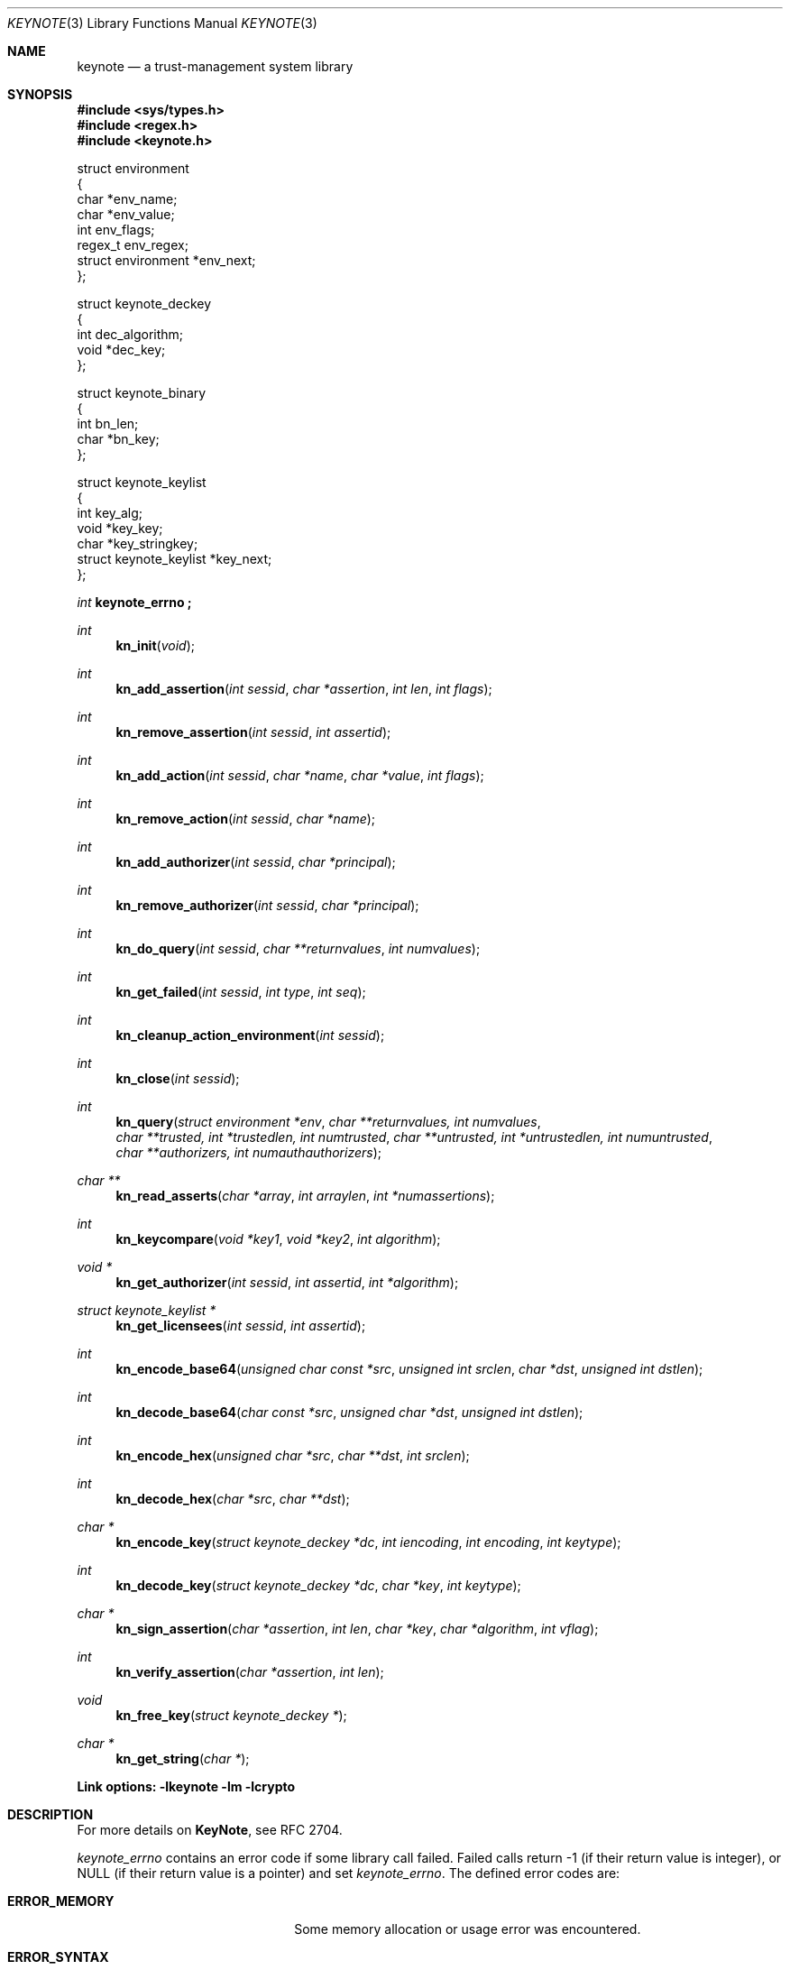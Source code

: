 .\" $OpenBSD: keynote.3,v 1.26 2000/09/17 02:11:12 aaron Exp $
.\"
.\" The author of this code is Angelos D. Keromytis (angelos@dsl.cis.upenn.edu)
.\"
.\" This code was written by Angelos D. Keromytis in Philadelphia, PA, USA,
.\" in April-May 1998
.\"
.\" Copyright (C) 1998, 1999 by Angelos D. Keromytis.
.\"
.\" Permission to use, copy, and modify this software without fee
.\" is hereby granted, provided that this entire notice is included in
.\" all copies of any software which is or includes a copy or
.\" modification of this software.
.\" You may use this code under the GNU public license if you so wish. Please
.\" contribute changes back to the author.
.\"
.\" THIS SOFTWARE IS BEING PROVIDED "AS IS", WITHOUT ANY EXPRESS OR
.\" IMPLIED WARRANTY. IN PARTICULAR, THE AUTHORS MAKES NO
.\" REPRESENTATION OR WARRANTY OF ANY KIND CONCERNING THE
.\" MERCHANTABILITY OF THIS SOFTWARE OR ITS FITNESS FOR ANY PARTICULAR
.\" PURPOSE.
.\"
.Dd April 29, 1999
.Dt KEYNOTE 3
.\" .TH KeyNote 3 local
.Os
.Sh NAME
.Nm keynote
.Nd a trust-management system library
.Sh SYNOPSIS
.Fd #include <sys/types.h>
.Fd #include <regex.h>
.Fd #include <keynote.h>
.Bd -literal

struct environment
{
    char               *env_name;
    char               *env_value;
    int                 env_flags;
    regex_t             env_regex;
    struct environment *env_next;
};

struct keynote_deckey
{
    int   dec_algorithm;
    void *dec_key;
};

struct keynote_binary
{
    int   bn_len;
    char *bn_key;
};

struct keynote_keylist
{
    int                     key_alg;
    void                   *key_key;
    char                   *key_stringkey;
    struct keynote_keylist *key_next;
};
.Ed
.Ft int
.Fd keynote_errno ;
.Ft int
.Fn kn_init "void"
.Ft int
.Fn kn_add_assertion "int sessid" "char *assertion" "int len" "int flags"
.Ft int
.Fn kn_remove_assertion "int sessid" "int assertid"
.Ft int
.Fn kn_add_action "int sessid" "char *name" "char *value" "int flags"
.Ft int
.Fn kn_remove_action "int sessid" "char *name"
.Ft int
.Fn kn_add_authorizer "int sessid" "char *principal"
.Ft int
.Fn kn_remove_authorizer "int sessid" "char *principal"
.Ft int
.Fn kn_do_query "int sessid" "char **returnvalues" "int numvalues"
.Ft int
.Fn kn_get_failed "int sessid" "int type" "int seq"
.Ft int
.Fn kn_cleanup_action_environment "int sessid"
.Ft int
.Fn kn_close "int sessid"
.Ft int
.Fn kn_query "struct environment *env" "char **returnvalues, int numvalues" "char **trusted, int *trustedlen, int numtrusted" "char **untrusted, int *untrustedlen, int numuntrusted" "char **authorizers, int numauthauthorizers"
.Ft char **
.Fn kn_read_asserts "char *array" "int arraylen" "int *numassertions"
.Ft int
.Fn kn_keycompare "void *key1" "void *key2" "int algorithm"
.Ft void *
.Fn kn_get_authorizer "int sessid" "int assertid" "int *algorithm"
.Ft struct keynote_keylist *
.Fn kn_get_licensees "int sessid" "int assertid"
.Ft int
.Fn kn_encode_base64 "unsigned char const *src" "unsigned int srclen" "char *dst" "unsigned int dstlen"
.Ft int
.Fn kn_decode_base64 "char const *src" "unsigned char *dst" "unsigned int dstlen"
.Ft int
.Fn kn_encode_hex "unsigned char *src" "char **dst" "int srclen"
.Ft int
.Fn kn_decode_hex "char *src" "char **dst"
.Ft char *
.Fn kn_encode_key "struct keynote_deckey *dc" "int iencoding" "int encoding" "int keytype"
.Ft int
.Fn kn_decode_key "struct keynote_deckey *dc" "char *key" "int keytype"
.Ft char *
.Fn kn_sign_assertion "char *assertion" "int len" "char *key" "char *algorithm" "int vflag"
.Ft int
.Fn kn_verify_assertion "char *assertion" "int len"
.Ft void
.Fn kn_free_key "struct keynote_deckey *"
.Ft char *
.Fn kn_get_string "char *"
.Fd Link options: -lkeynote -lm -lcrypto
.Sh DESCRIPTION
For more details on
.Nm KeyNote ,
see RFC 2704.
.Pp
.Va keynote_errno
contains an error code if some library call failed. Failed calls
return \-1 (if their return value is integer), or
.Dv NULL
(if their return value is a pointer) and set
.Va keynote_errno .
The defined error codes are:
.Bl -tag -width "ERROR_NOTFOUND" -offset indent
.It Li ERROR_MEMORY
Some memory allocation or usage error was encountered.
.It Li ERROR_SYNTAX
Some syntactic or logical error was encountered.
.It Li ERROR_NOTFOUND
One of the arguments referred to a nonexistent structure or entry.
.El
.Pp
If no errors were encountered,
.Va keynote_errno
will be set to 0. This variable should be reset to 0 if an error was
encountered, prior to calling other library routines.
.Pp
The main interface to
.Nm KeyNote
is centered around the concept of a session. A session describes a
collection of policies, assertions, action authorizers, return values,
and action attributes that the
.Nm KeyNote
system uses to evaluate a query. Information is not shared between
sessions. Policies, credentials, action authorizers, and action
attributes can be added or deleted at any point during the lifetime of
a session. Furthermore, an application can discover which assertions
failed to be evaluated, and in what way, during a query.
.Pp
For those applications that only need to do a simple query, there
exists a single call that takes as arguments all the necessary
information and performs all the necessary steps. This is essentially
a wrapper that calls the session API functions as necessary.
.Pp
Finally, there exist functions for doing ASCII to hexadecimal and
Base64 encoding (and vice versa), for encoding/decoding keys between
ASCII and binary formats, and for signing and verifying assertions.
.Pp
The description of all
.Nm KeyNote
library functions follows.
.Pp
.Fn kn_init
creates a new
.Nm KeyNote
session, and performs any necessary initializations. On success, this
function returns the new session ID, which is used by all subsequent
calls with a
.Fa sessid
argument.
On failure, it returns \-1 and sets
.Va keynote_errno
to
.Er ERROR_MEMORY .
.Pp
.Fn kn_add_assertion
adds the assertion pointed to by the array
.Fa assertion ,
of length
.Fa len
in the session identified by
.Fa sessid .
The first argument can be discarded after the call to this function.
The following flags are defined:
.Bl -tag -width ASSERT_FLAG_LOCAL -offset indent
.It ASSERT_FLAG_LOCAL
Mark this assertion as ultimately trusted.
Trusted assertions need not be signed, and the
.Fa Authorizer
and
.Fa Licensees
fields can have non-key entries.
.El
.Pp
At least one (trusted) assertion should have
.Dv POLICY
as the
.Fa Authorizer .
On success, this function will return an assertion ID which can be
used to remove the assertion from the session, by using
.Xr kn_remove_assertion 3 .
On failure, \-1 is returned, and
.Va keynote_errno
is set to
.Er ERROR_NOTFOUND
if the session was not found,
.Er ERROR_SYNTAX
if the assertion was syntactically incorrect, or
.Er ERROR_MEMORY
if necessary memory could not be allocated.
.Pp
.Fn kn_remove_assertion
removes the assertion identified by
.Fa assertid
from the session identified by
.Fa sessid .
On success, this function returns 0. On failure, it returns \-1 and
sets
.Va keynote_errno
to
.Er ERROR_NOTFOUND .
.Pp
.Fn kn_add_action
inserts the variable
.Fa name
in the action environment of session
.Fa sessid ,
with the value
.Fa value .
The same attribute may be added more than once, but only the last
instance will be used (memory resources are consumed however).
.Pp
The
.Fa flags
specified are formed by or'ing the following values:
.Bl -tag -width ENVIRONMENT_FLAG_REGEX -offset indent
.It ENVIRONMENT_FLAG_FUNC
In this case,
.Fa value
is a pointer to a function that takes as argument a string and returns
a string. This is used to implement callbacks for getting action
attribute values. The argument passed to such a callback function is a
string identifying the action attribute whose value is requested, and
should return a pointer to string containing that value (this pointer
will not be freed by the library), the empty string if the value was
not found, or a
.Dv NULL
to indicate an error (and may set
.Va keynote_errno
appropriately). Prior to first use (currently, at the time the
attribute is added to the session environment), such functions are
called with
.Dv KEYNOTE_CALLBACK_INITIALIZE
as the argument (defined in keynote.h) so that they can
perform any special initializations. Furthermore, when the
session is deleted, all such functions will be called with
.Dv KEYNOTE_CALLBACK_CLEANUP
to perform any special cleanup (such as free any allocated memory). A
function may be called with either of these arguments more than once,
if it has been defined as the callback function for more than one
attribute.
.It ENVIRONMENT_FLAG_REGEX
In this case,
.Fa name
is a regular expression that may match more than one attribute.
In case of conflict between a regular expression and a ``simple''
attribute, the latter will be given priority. In case of conflict
between two regular expression attributes, the one added later will be
given priority. A callback function should never change the current
.Nm KeyNote
session, start/invoke/operate on another session, or call one of the
session-API functions.
.El
.Pp
The combination of the two flags may be used to specify callback
functions that handle large sets of attributes (even to the extent of
having one callback function handling all attribute references). This
is particularly useful when the action attribute set is particularly
large.
.Pp
On success,
.Xr keynote_add_action 3
returns 0. On failure, it returns \-1 and sets
.Va keynote_errno to
.Er ERROR_NOTFOUND
if the session was not found,
.Er ERROR_SYNTAX
if the
.Fa name
was invalid (e.g., started with an underscore character) or was
.Dv NULL ,
or
.Er ERROR_MEMORY
if necessary memory could not be allocated.
.Pp
.Fn kn_remove_action
removes action attribute
.Fa name
from the environment of session
.Fa sessid .
Notice that if more than one instances of
.Fa name
exist, only the one added last will be deleted.
On success, this function returns 0. On failure, it returns \-1 and
.Va keynote_errno
is set to
.Er ERROR_NOTFOUND
if the session or the attribute were not found, or
.Er ERROR_SYNTAX
if the name was invalid. If the attribute value was a callback, that
function will be called with the define
.Dv KEYNOTE_CALLBACK_CLEANUP
as the argument.
.Pp
.Fn kn_add_authorizer
adds the principal pointed to by
.Fa principal
to the action authorizers list of session
.Fa sessid .
The principal is typically an ASCII-encoded key. On success, this
function will return 0. On failure, it returns \-1 and sets
.Va keynote_errno
to
.Er ERROR_NOTFOUND
if the session was not found,
.Er ERROR_SYNTAX
if the encoding was invalid, or
.Er ERROR_MEMORY
if necessary memory could not be allocated.
.Pp
.Fn kn_remove_authorizer
removes
.Fa principal
from the action authorizer list of session
.Fa sessid .
On success, this function returns 0. On failure, it returns \-1 and sets
.Va keynote_errno
to
.Er ERROR_NOTFOUND
if the session was not found.
.Pp
.Fn kn_do_query
evaluates the request based on the assertions, action attributes, and
action authorizers added to session
.Fa sessid .
.Fa returnvalues
is an ordered array of strings that contain the return values. The
lowest-ordered return value is contained in
.Fa returnvalues[0] ,
and the highest-ordered value is
.Fa returnvalues[numvalues - 1] .
If
.Fa returnvalues
is
.Dv NULL ,
the
.Fa returnvalues
from the previous call to
.Xr kn_do_query 3
will be used. The programmer SHOULD NOT free
.Fa returnvalues
after the call to
.Xr kn_do_query 3
if this feature is used, as the array is not replicated internally.
On success, this function returns an index into the
.Fa returnvalues
array. On failure, it returns \-1 and sets
.Va keynote_errno
to
.Er ERROR_NOTFOUND
if the session was not found or the authorizers list was empty,
.Er ERROR_SYNTAX
if no
.Fa returnvalues
have been specified, or
.Er ERROR_MEMORY
if necessary memory could not be allocated.
.Pp
.Fn kn_get_failed
returns the assertion ID of the
.Fa num'th
assertion (starting from zero) in session
.Fa sessid
that was somehow invalid during evaluation. This function is typically
called after
.Xr kn_do_query 3
is used to evaluate a request.
.Fa type
specifies the type of failure the application is interested in. It can
be set to:
.Bl -tag -width KEYNOTE_ERROR_SIGNATURE -offset indent
.It KEYNOTE_ERROR_ANY
to indicate interest in any error.
.It KEYNOTE_ERROR_SYNTAX
for syntactic or semantic errors.
.It KEYNOTE_ERROR_MEMORY
for memory-related problems.
.It KEYNOTE_ERROR_SIGNATURE
if the assertion could not be cryptographically verified.
.El
.Pp
These values are defined in keynote.h. An application can then delete
the offending assertion using
.Xr kn_remove_assertion 3 .
For example, to remove all assertion whose signature failed, an
application could do something like:
.Bd -literal
  while ((assertid = kn_get_failed(sessid, KEYNOTE_ERROR_SIGNATURE, 0)
         != -1)
    kn_remove_assertion(sessid, assertid);
.Ed
.Pp
On success,
.Xr kn_get_failed 3
returns an assertion ID. On failure, or when no assertion matching the
given criteria is found, it returns \-1 and set
.Va keynote_errno
to
.Er ERROR_NOTFOUND .
.Pp
.Fn kn_cleanup_action_environment
removes all action attributes from the action environment of session
.Fa sessid .
It returns 0 on success.
.Pp
.Fn kn_close
closes session
.Fa sessid
and frees all related resources, deleting action attributes, action
authorizers, and assertions. On success, this function returns 0. On
failure, it returns \-1 and sets
.Va keynote_errno
to
.Er ERROR_NOTFOUND
if the session was not found.
.Pp
.Fn kn_read_asserts
parses the string
.Fa array
of length
.Fa arraylen
and returns an array of pointers to strings containing copies of
the assertions found in
.Fa array .
Both the array of pointers and the strings are allocated by
.Fn kn_read_asserts
dynamically, and thus should be freed by the programmer when they are
no longer needed.
.Fa numassertions
contains the number of assertions (and thus strings in the returned
array) found in
.Fa array .
On failure, this function returns
.Dv NULL
and sets
.Va keynote_errno
to
.Er ERROR_MEMORY
if necessary memory could not be allocated, or
.Er ERROR_SYNTAX
if
.Fa array
was
.Dv NULL .
Note that if there were no assertions found in
.Fa array ,
a valid pointer will be returned, but
.Fa numassertions
will contain the value zero on return. The returned pointer should be
freed by the programmer.
.Pp
.Fn kn_keycompare
compares
.Fa key1
and
.Fa key2
(which must be of the same
.Fa algorithm )
and returns 1 if equal and 0 otherwise.
.Pp
.Fn kn_get_authorizer
returns the authorizer key (in binary format) for assertion
.Fa assertid
in session
.Fa sessid .
It also sets the
.Fa algorithm
argument to the algorithm of the authorizer key.
On failure,
.Fn kn_get_authorizer
returns
.Dv NULL ,
and sets
.Va keynote_errno
to
.Er ERROR_NOTFOUND .
.Pp
.Fn kn_get_licensees
returns the licensee key(s) for assertion
.Fa assertid
in session
.Fa sessid .
The keys are returned in a linked list of
.Fa struct keynote_keylist
structures.
On failure,
.Fn kn_get_licensees
returns
.Dv NULL .
and sets
.Va keynote_errno
to
.Er ERROR_NOTFOUND .
.Pp
.Fn kn_query
takes as arguments a list of action attributes in
.Fa env ,
a list of return values in
.Fa returnvalues
(the number of returnvalues in indicated by
.Fa numvalues ) ,
a number
.Pf ( Fa numtrusted )
of locally-trusted assertions in
.Fa trusted
(the length of each assertion is given by the respective element of
.Fa trustedlen ) ,
a number
.Pf ( Fa numuntrusted )
of assertions that need to be cryptographically verified in
.Fa untrusted
(the length of each assertion is given by the respective element of
.Fa untrustedlen ) ,
and a number
.Pf ( Fa numauthorizers )
of action authorizers in
.Fa authorizers .
.Fa env
is a linked list of
.Fa struct environment
structures. The
.Fa env_name ,
.Fa env_value ,
and
.Fa env_flags
fields correspond to the
.Fa name ,
.Fa value ,
and
.Fa flags
arguments to
.Xr kn_add_assertion 3
respectively.
.Fa env_regex
is not used. On success, this function returns an index in
.Fa returnvalues
indicating the returned value to the query. On failure, it returns \-1
and sets
.Va keynote_errno
to the same values as
.Xr kn_do_query 3 ,
or to
.Er ERROR_MEMORY
if a trusted or untrusted assertion could not be added to the session due
to lack of memory resources. Syntax errors in assertions will not be reported
by
.Fn kn_query .
.Pp
.Fn kn_encode_base64
converts the data of length
.Fa srclen
contained in
.Fa src
in Base64 encoding and stores them in
.Fa dst
which is of length
.Fa dstlen .
The actual length of the encoding stored in
.Fa dst
is returned.
.Fa dst should be long enough to also contain the trailing
string terminator. If
.Fa srclen
is not a multiple of 4, or
.Fa dst
is not long enough to contain the encoded data, this function returns
\-1 and sets
.Va keynote_errno
to
.Er ERROR_SYNTAX .
.Pp
.Fn kn_decode_base64
decodes the Base64-encoded data stored in
.Fa src
and stores the result in
.Fa dst ,
which is of length
.Fa dstlen .
The actual length of the decoded data is returned on success. On
failure, this function returns \-1 and sets
.Va keynote_errno
to
.Er ERROR_SYNTAX ,
denoting either an invalid Base64 encoding or insufficient space in
.Fa dst .
.Pp
.Fn kn_encode_hex
encodes in ASCII-hexadecimal format the data of length
.Fa srclen
contained in
.Fa src .
This function allocates a chunk of memory to store the result, which
is returned in
.Fa dst .
Thus, this function should be used as follows:
.Bd -literal
  char *dst;

  kn_encode_hex(src, &dst, srclen);
.Ed
.Pp
The length of the allocated buffer will be (2 * srclen + 1). On
success, this function returns 0. On failure, it returns \-1 and sets
.Va keynote_errno
to
.Er ERROR_MEMORY
if it failed to allocate enough memory,
.Er ERROR_SYNTAX
if
.Fa dst
was
.Dv NULL .
.Pp
.Fn kn_decode_hex
decodes the ASCII hex-encoded string in
.Fa src
and stores the result in a memory chunk allocated by the function. A
pointer to that memory is stored in
.Fa dst .
The length of the allocated memory will be (strlen(src) / 2). On
success, this function returns 0. On failure, it returns \-1 and sets
.Va keynote_errno
to
.Er ERROR_MEMORY
if it could not allocate enough memory, or
.Er ERROR_SYNTAX
if
.Fa dst
was
.Dv NULL ,
or the length of
.Fa src
is not even.
.Pp
.Fn kn_encode_key
ASCII-encodes a cryptographic key. The binary representation of the
key is contained in
.Fa dc .
The field
.Fa dec_key
in that structure is a pointer to some cryptographic algorithm
dependent information describing the key. In this implementation, this
pointer should be a
.Fa DSA *
or
.Fa RSA *
for DSA or RSA keys respectively, as used in the SSL library, or a
.Fa keynote_binary *
for cryptographic keys whose algorithm
.Nm KeyNote
does not know about but the application wishes to include in the
action authorizers (and thus need to be canonicalized). The field
.Fa dec_algorithm
describes the cryptographic algorithm, and may be one of
.Dv KEYNOTE_ALGORITHM_DSA ,
.Dv KEYNOTE_ALGORITHM_RSA ,
or
.Dv KEYNOTE_ALGORITHM_BINARY
in this implementation.
.Pp
.Fa iencoding
describes how the key should be binary-encoded. This implementation
supports
.Dv INTERNAL_ENC_PKCS1
for RSA keys,
.Dv INTERNAL_ENC_ASN1
for DSA keys, and
.Dv INTERNAL_ENC_NONE
for BINARY keys.
.Fa encoding
describes what ASCII encoding should be applied to the key. Valid
values are
.Dv ENCODING_HEX
and
.Dv ENCODING_BASE64 ,
for hexadecimal and Base64 encoding respectively.
.Fa keytype
is one of
.Dv KEYNOTE_PUBLIC_KEY
or
.Dv KEYNOTE_PRIVATE_KEY
to indicate whether the key is public or private. Private keys have
the string
.Dv KEYNOTE_PRIVATE_KEY_PREFIX
(defined in keynote.h) prefixed to the algorithm name. On success,
this function returns a string containing the encoded key. On failure,
it returns
.Dv NULL
and sets
.Va keynote_errno
to
.Er ERROR_NOTFOUND
if the
.Fa dc
argument was invalid,
.Er ERROR_MEMORY
if it failed to allocate the necessary memory, or
.Er ERROR_SYNTAX
if the key to be converted was invalid.
.Pp
.Fn kn_decode_key
decodes the ASCII-encoded string contained in
.Fa key .
The result is placed in
.Fa dc ,
with
.Fa dec_algorithm
describing the algorithm (see
.Xr kn_encode_key 3 ) ,
and
.Fa dec_key
pointing to an algorithm-dependent structure. In this implementation,
this is an SSLeay/OpenSSL-defined
.Fa DSA *
for DSA keys,
.Fa RSA *
for RSA and X509-based keys, and a
.Fa keynote_binary *
for BINARY keys.
.Fa keytype
takes the values
.Dv KEYNOTE_PUBLIC_KEY
or
.Dv KEYNOTE_PRIVATE_KEY
to specify a public or private key, where applicable. On success, this
function returns 0. On failure, it returns \-1 and sets
.Va keynote_errno
to
.Er ERROR_MEMORY
if necessary memory could not be allocated, or
.Er ERROR_SYNTAX
if the key or the ASCII encoding was malformed.
.Pp
.Fn kn_sign_assertion
produces the cryptographic signature for the assertion of length
.Fa len
stored in
.Fa assertion ,
using the ASCII-encoded cryptographic key contained in
.Fa key .
The type of signature to be produced is described by the string
.Fa algorithm .
Possible values for this string are
.Dv SIG_RSA_SHA1_HEX
.Dv SIG_RSA_SHA1_BASE64 ,
.Dv SIG_RSA_MD5_HEX ,
and
.Dv SIG_RSA_MD5_HEX
for RSA keys,
.Dv SIG_DSA_SHA1_HEX
and
.Dv SIG_DSA_SHA1_BASE64
for DSA keys,
.Dv SIG_X509_SHA1_HEX ,
and
.Dv SIG_X509_SHA1_BASE64
for X509-based keys.  No other cryptographic signatures are currently
supported by this implementation. If
.Fa vflag
is set to 1, then the generated signature will also be verified. On
success, this function returns a string containing the ASCII-encoded
signature, without modifying the
.Fa assertion .
On failure, it returns
.Dv NULL
and sets
.Va keynote_errno
to
.Er ERROR_NOTFOUND
if one of the arguments was
.Dv NULL ,
.Er ERROR_MEMORY
if necessary memory could not be allocated, or
.Er ERROR_SYNTAX
if the
.Fa algorithm ,
the
.Fa key ,
or the
.Fa assertion
(if signature verification was requested) was invalid.
.Pp
.Fn kn_verify_assertion
verifies the cryptographic signature on the assertion of length
.Fa len
contained in string
.Fa assertion .
On success, this function returns
.Dv SIGRESULT_TRUE
if the signature could be verified, or
.Dv SIGRESULT_FALSE
otherwise. On failure, this function returns \-1 and sets
.Va keynote_errno
to
.Er ERROR_MEMORY
if necessary memory could not be allocated, or
.Er ERROR_SYNTAX
if the assertion contained a syntactic error, or the cryptographic
algorithm was not supported.
.Pp
.Fn kn_free_key
frees a cryptographic key.
.Pp
.Fn kn_get_string
parses the argument, treating it as a
.Xr keynote 4
(quoted) string. This is useful for parsing key files.
.Pp
.Sh FILES
.Bl -tag -width libkeynote.a -compact
.It Pa keynote.h
.It Pa libkeynote.a
.El
.Sh SEE ALSO
.Xr keynote 1 ,
.Xr keynote 4 ,
.Xr keynote 5
.Bl -tag -width "AAAAAAA"
.It ``The KeyNote Trust-Management System, Version 2''
M. Blaze, J. Feigenbaum, A. D. Keromytis,
Internet Drafts, RFC 2704.
.It ``Decentralized Trust Management''
M. Blaze, J. Feigenbaum, J. Lacy,
1996 IEEE Conference on Privacy and Security
.It ``Compliance-Checking in the PolicyMaker Trust Management System''
M. Blaze, J. Feigenbaum, M. Strauss,
1998 Financial Crypto Conference
.It Web Page
http://www.cis.upenn.edu/~keynote
.El
.Sh AUTHOR
Angelos D. Keromytis (angelos@dsl.cis.upenn.edu)
.Sh DIAGNOSTICS
The return values of all the functions have been given along with the
function description above.
.Sh BUGS
None that we know of.
If you find any, please report them to
.Bd -literal -offset indent -compact
keynote@research.att.com
.Ed
